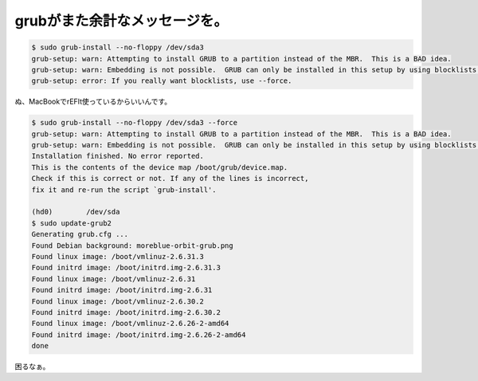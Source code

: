 grubがまた余計なメッセージを。
==============================


.. code-block:: sh


   $ sudo grub-install --no-floppy /dev/sda3
   grub-setup: warn: Attempting to install GRUB to a partition instead of the MBR.  This is a BAD idea.
   grub-setup: warn: Embedding is not possible.  GRUB can only be installed in this setup by using blocklists.  However, blocklists are UNRELIABLE and its use is discouraged.
   grub-setup: error: If you really want blocklists, use --force.


ぬ、MacBookでrEFIt使っているからいいんです。


.. code-block:: sh


   $ sudo grub-install --no-floppy /dev/sda3 --force
   grub-setup: warn: Attempting to install GRUB to a partition instead of the MBR.  This is a BAD idea.
   grub-setup: warn: Embedding is not possible.  GRUB can only be installed in this setup by using blocklists.  However, blocklists are UNRELIABLE and its use is discouraged.
   Installation finished. No error reported.
   This is the contents of the device map /boot/grub/device.map.
   Check if this is correct or not. If any of the lines is incorrect,
   fix it and re-run the script `grub-install'.
   
   (hd0)	/dev/sda
   $ sudo update-grub2 
   Generating grub.cfg ...
   Found Debian background: moreblue-orbit-grub.png
   Found linux image: /boot/vmlinuz-2.6.31.3
   Found initrd image: /boot/initrd.img-2.6.31.3
   Found linux image: /boot/vmlinuz-2.6.31
   Found initrd image: /boot/initrd.img-2.6.31
   Found linux image: /boot/vmlinuz-2.6.30.2
   Found initrd image: /boot/initrd.img-2.6.30.2
   Found linux image: /boot/vmlinuz-2.6.26-2-amd64
   Found initrd image: /boot/initrd.img-2.6.26-2-amd64
   done


困るなぁ。






.. author:: default
.. categories:: MacBook,Unix/Linux,Debian
.. tags::
.. comments::
